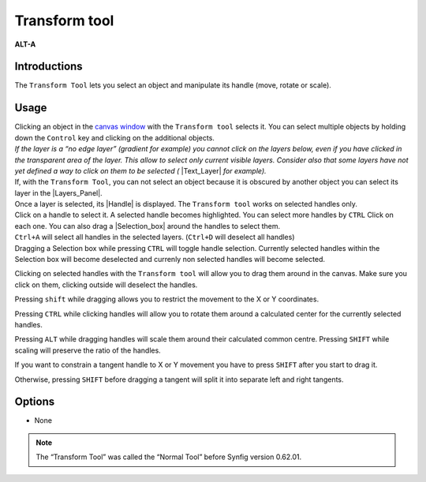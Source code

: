 .. _tool_transform:

########################
     Transform tool
########################
|Tool_normal.png| \ **ALT-A**\ 

.. _tool_transform  Introductions:

Introductions
-------------

The ``Transform Tool`` lets you select an object and manipulate its
handle (move, rotate or scale).

.. _tool_transform  Usage:

Usage
-----

| Clicking an object in the `canvas window <:Category:Canvas_Window>`__
  with the ``Transform tool`` selects it. You can select multiple
  objects by holding down the ``Control`` key and clicking on the
  additional objects.
| *If the layer is a “no edge layer” (gradient for example) you cannot
  click on the layers below, even if you have clicked in the transparent
  area of the layer. This allow to select only current visible layers.
  Consider also that some layers have not yet defined a way to click on
  them to be selected (* |Text_Layer| *for example).*
| If, with the ``Transform Tool``, you can not select an object because
  it is obscured by another object you can select its layer in the
  |Layers_Panel|.

| Once a layer is selected, its |Handle| is displayed. The
  ``Transform tool`` works on selected handles only.
| Click on a handle to select it. A selected handle becomes highlighted.
  You can select more handles by ``CTRL`` Click on each one. You can
  also drag a |Selection_box| around the handles to
  select them.
| ``Ctrl+A`` will select all handles in the selected layers. (``Ctrl+D``
  will deselect all handles)
| Dragging a Selection box while pressing ``CTRL`` will toggle handle
  selection. Currently selected handles within the Selection box will
  become deselected and currenly non selected handles will become
  selected.

Clicking on selected handles with the ``Transform tool`` will allow you
to drag them around in the canvas. Make sure you click on them, clicking
outside will deselect the handles.

Pressing ``shift`` while dragging allows you to restrict the movement to
the X or Y coordinates.

Pressing ``CTRL`` while clicking handles will allow you to rotate them
around a calculated center for the currently selected handles.

Pressing ``ALT`` while dragging handles will scale them around their
calculated common centre. Pressing ``SHIFT`` while scaling will preserve
the ratio of the handles.

If you want to constrain a tangent handle to X or Y movement you have
to press ``SHIFT`` after you start to drag it.

Otherwise, pressing ``SHIFT`` before dragging a tangent will split it
into separate left and right tangents.

.. _tool_transform  Options:

Options
-------

* None

.. note::
   The “Transform Tool” was called the “Normal Tool” before Synfig version 0.62.01.

.. |Tool_normal.png| image:: transform_dat/Tool_normal.png
   :width: 64px
